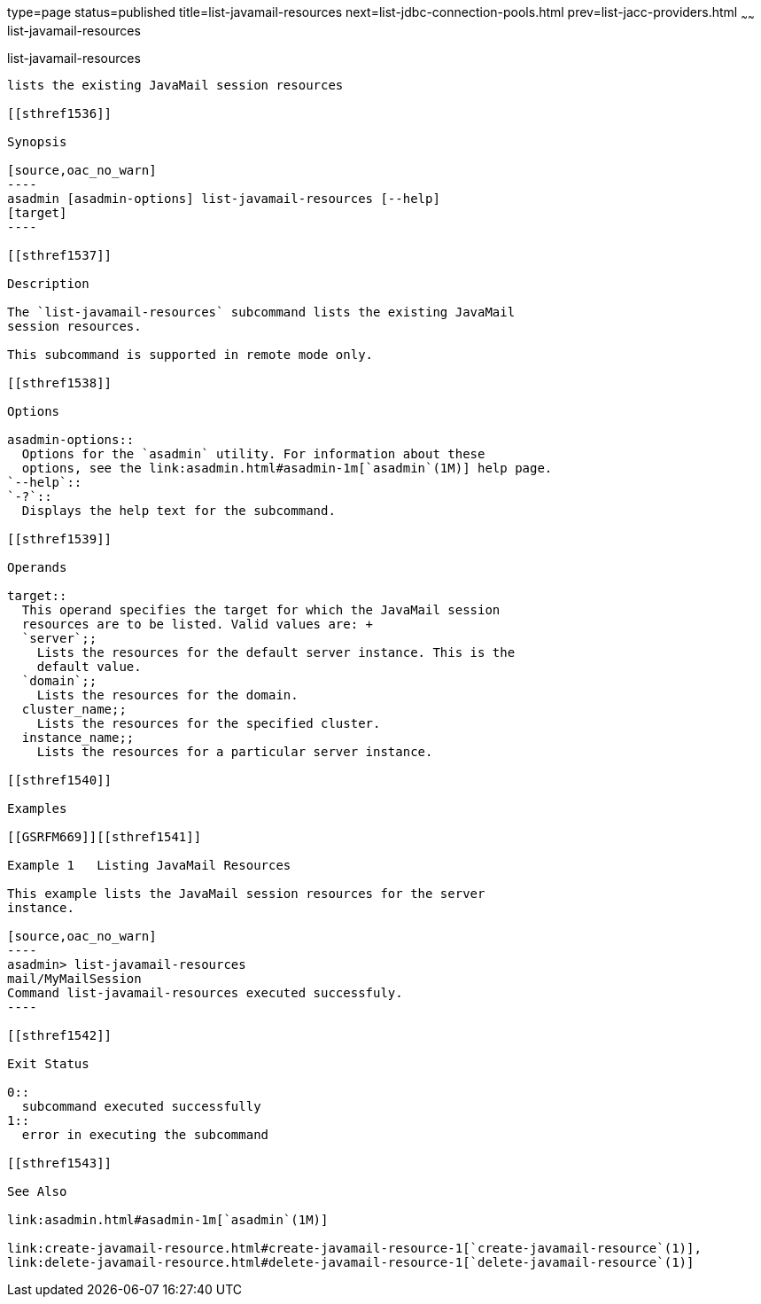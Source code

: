 type=page
status=published
title=list-javamail-resources
next=list-jdbc-connection-pools.html
prev=list-jacc-providers.html
~~~~~~
list-javamail-resources
=======================

[[list-javamail-resources-1]][[GSRFM00172]][[list-javamail-resources]]

list-javamail-resources
-----------------------

lists the existing JavaMail session resources

[[sthref1536]]

Synopsis

[source,oac_no_warn]
----
asadmin [asadmin-options] list-javamail-resources [--help] 
[target]
----

[[sthref1537]]

Description

The `list-javamail-resources` subcommand lists the existing JavaMail
session resources.

This subcommand is supported in remote mode only.

[[sthref1538]]

Options

asadmin-options::
  Options for the `asadmin` utility. For information about these
  options, see the link:asadmin.html#asadmin-1m[`asadmin`(1M)] help page.
`--help`::
`-?`::
  Displays the help text for the subcommand.

[[sthref1539]]

Operands

target::
  This operand specifies the target for which the JavaMail session
  resources are to be listed. Valid values are: +
  `server`;;
    Lists the resources for the default server instance. This is the
    default value.
  `domain`;;
    Lists the resources for the domain.
  cluster_name;;
    Lists the resources for the specified cluster.
  instance_name;;
    Lists the resources for a particular server instance.

[[sthref1540]]

Examples

[[GSRFM669]][[sthref1541]]

Example 1   Listing JavaMail Resources

This example lists the JavaMail session resources for the server
instance.

[source,oac_no_warn]
----
asadmin> list-javamail-resources
mail/MyMailSession
Command list-javamail-resources executed successfuly.
----

[[sthref1542]]

Exit Status

0::
  subcommand executed successfully
1::
  error in executing the subcommand

[[sthref1543]]

See Also

link:asadmin.html#asadmin-1m[`asadmin`(1M)]

link:create-javamail-resource.html#create-javamail-resource-1[`create-javamail-resource`(1)],
link:delete-javamail-resource.html#delete-javamail-resource-1[`delete-javamail-resource`(1)]


